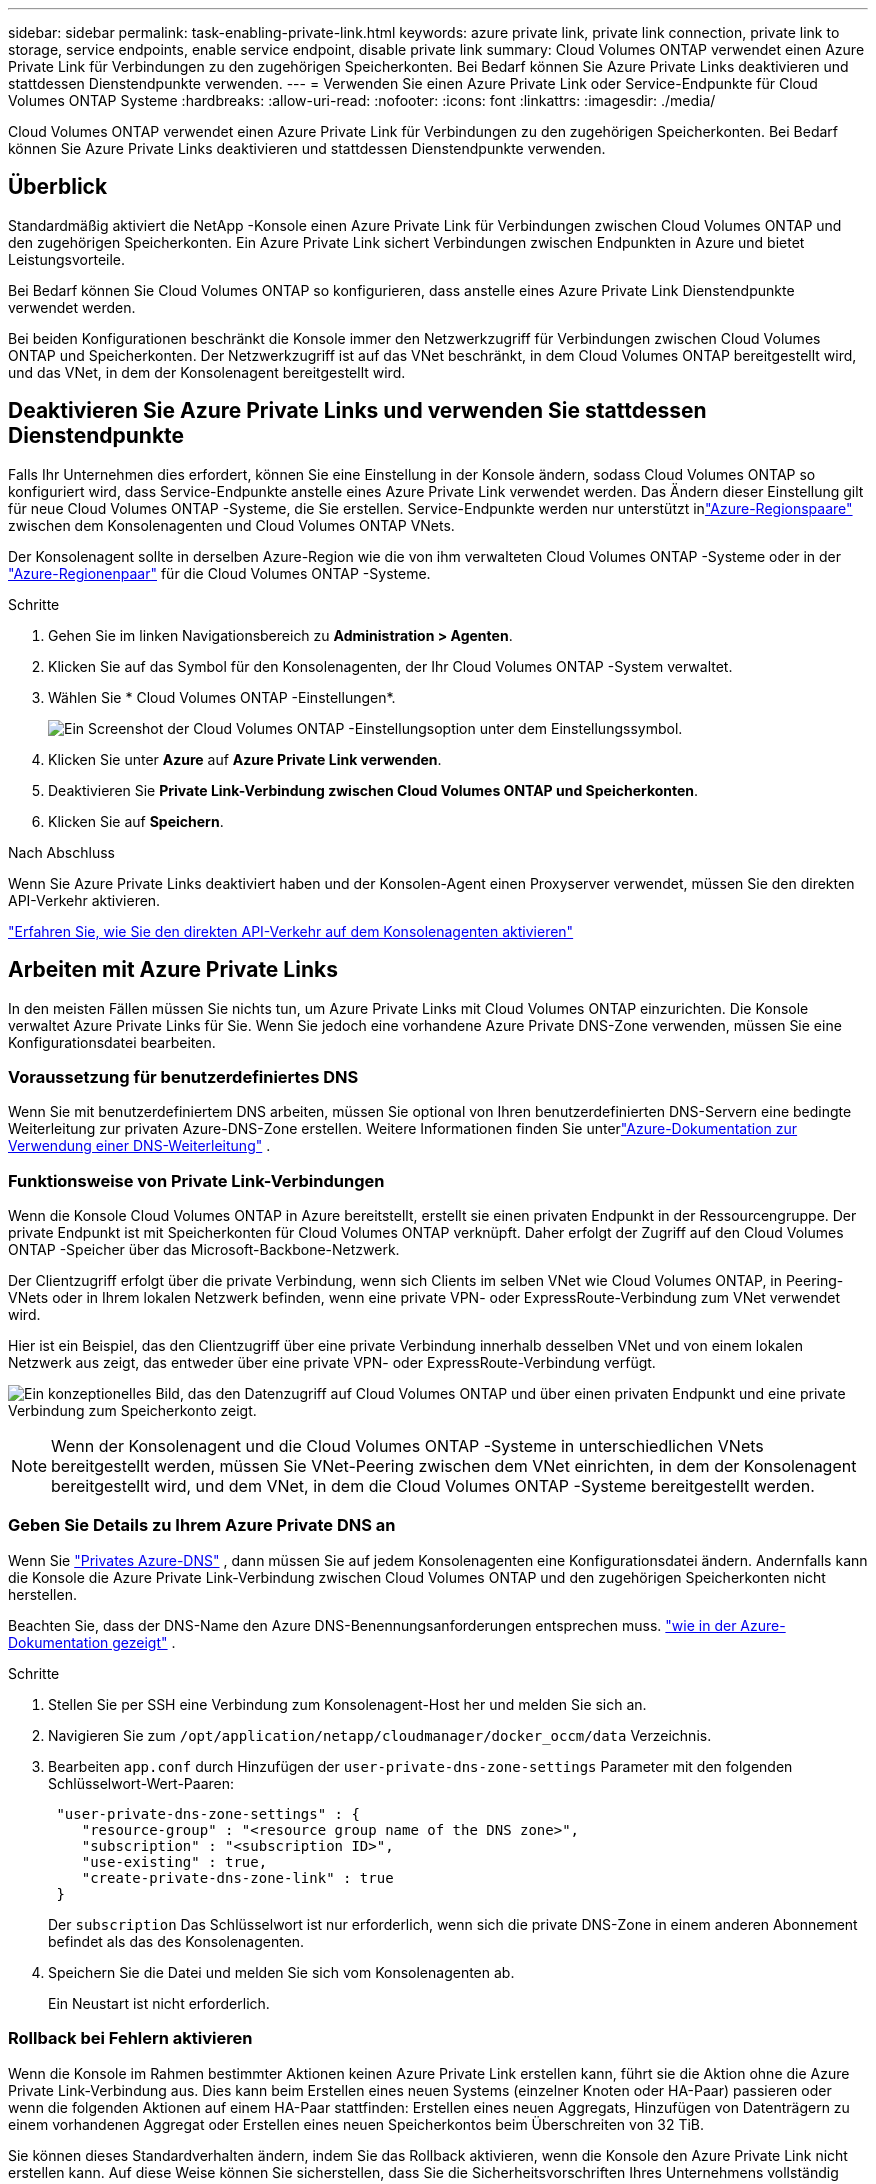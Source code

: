 ---
sidebar: sidebar 
permalink: task-enabling-private-link.html 
keywords: azure private link, private link connection, private link to storage, service endpoints, enable service endpoint, disable private link 
summary: Cloud Volumes ONTAP verwendet einen Azure Private Link für Verbindungen zu den zugehörigen Speicherkonten.  Bei Bedarf können Sie Azure Private Links deaktivieren und stattdessen Dienstendpunkte verwenden. 
---
= Verwenden Sie einen Azure Private Link oder Service-Endpunkte für Cloud Volumes ONTAP Systeme
:hardbreaks:
:allow-uri-read: 
:nofooter: 
:icons: font
:linkattrs: 
:imagesdir: ./media/


[role="lead"]
Cloud Volumes ONTAP verwendet einen Azure Private Link für Verbindungen zu den zugehörigen Speicherkonten.  Bei Bedarf können Sie Azure Private Links deaktivieren und stattdessen Dienstendpunkte verwenden.



== Überblick

Standardmäßig aktiviert die NetApp -Konsole einen Azure Private Link für Verbindungen zwischen Cloud Volumes ONTAP und den zugehörigen Speicherkonten.  Ein Azure Private Link sichert Verbindungen zwischen Endpunkten in Azure und bietet Leistungsvorteile.

Bei Bedarf können Sie Cloud Volumes ONTAP so konfigurieren, dass anstelle eines Azure Private Link Dienstendpunkte verwendet werden.

Bei beiden Konfigurationen beschränkt die Konsole immer den Netzwerkzugriff für Verbindungen zwischen Cloud Volumes ONTAP und Speicherkonten.  Der Netzwerkzugriff ist auf das VNet beschränkt, in dem Cloud Volumes ONTAP bereitgestellt wird, und das VNet, in dem der Konsolenagent bereitgestellt wird.



== Deaktivieren Sie Azure Private Links und verwenden Sie stattdessen Dienstendpunkte

Falls Ihr Unternehmen dies erfordert, können Sie eine Einstellung in der Konsole ändern, sodass Cloud Volumes ONTAP so konfiguriert wird, dass Service-Endpunkte anstelle eines Azure Private Link verwendet werden.  Das Ändern dieser Einstellung gilt für neue Cloud Volumes ONTAP -Systeme, die Sie erstellen.  Service-Endpunkte werden nur unterstützt inlink:https://docs.microsoft.com/en-us/azure/availability-zones/cross-region-replication-azure#azure-cross-region-replication-pairings-for-all-geographies["Azure-Regionspaare"^] zwischen dem Konsolenagenten und Cloud Volumes ONTAP VNets.

Der Konsolenagent sollte in derselben Azure-Region wie die von ihm verwalteten Cloud Volumes ONTAP -Systeme oder in der https://docs.microsoft.com/en-us/azure/availability-zones/cross-region-replication-azure#azure-cross-region-replication-pairings-for-all-geographies["Azure-Regionenpaar"^] für die Cloud Volumes ONTAP -Systeme.

.Schritte
. Gehen Sie im linken Navigationsbereich zu *Administration > Agenten*.
. Klicken Sie auf dasimage:icon-action.png[""] Symbol für den Konsolenagenten, der Ihr Cloud Volumes ONTAP -System verwaltet.
. Wählen Sie * Cloud Volumes ONTAP -Einstellungen*.
+
image::screenshot-settings-cloud-volumes-ontap.png[Ein Screenshot der Cloud Volumes ONTAP -Einstellungsoption unter dem Einstellungssymbol.]

. Klicken Sie unter *Azure* auf *Azure Private Link verwenden*.
. Deaktivieren Sie *Private Link-Verbindung zwischen Cloud Volumes ONTAP und Speicherkonten*.
. Klicken Sie auf *Speichern*.


.Nach Abschluss
Wenn Sie Azure Private Links deaktiviert haben und der Konsolen-Agent einen Proxyserver verwendet, müssen Sie den direkten API-Verkehr aktivieren.

https://docs.netapp.com/us-en/bluexp-setup-admin/task-configuring-proxy.html#enable-a-proxy-on-a-connector["Erfahren Sie, wie Sie den direkten API-Verkehr auf dem Konsolenagenten aktivieren"^]



== Arbeiten mit Azure Private Links

In den meisten Fällen müssen Sie nichts tun, um Azure Private Links mit Cloud Volumes ONTAP einzurichten.  Die Konsole verwaltet Azure Private Links für Sie.  Wenn Sie jedoch eine vorhandene Azure Private DNS-Zone verwenden, müssen Sie eine Konfigurationsdatei bearbeiten.



=== Voraussetzung für benutzerdefiniertes DNS

Wenn Sie mit benutzerdefiniertem DNS arbeiten, müssen Sie optional von Ihren benutzerdefinierten DNS-Servern eine bedingte Weiterleitung zur privaten Azure-DNS-Zone erstellen. Weitere Informationen finden Sie unterlink:https://learn.microsoft.com/en-us/azure/private-link/private-endpoint-dns#on-premises-workloads-using-a-dns-forwarder["Azure-Dokumentation zur Verwendung einer DNS-Weiterleitung"^] .



=== Funktionsweise von Private Link-Verbindungen

Wenn die Konsole Cloud Volumes ONTAP in Azure bereitstellt, erstellt sie einen privaten Endpunkt in der Ressourcengruppe.  Der private Endpunkt ist mit Speicherkonten für Cloud Volumes ONTAP verknüpft.  Daher erfolgt der Zugriff auf den Cloud Volumes ONTAP -Speicher über das Microsoft-Backbone-Netzwerk.

Der Clientzugriff erfolgt über die private Verbindung, wenn sich Clients im selben VNet wie Cloud Volumes ONTAP, in Peering-VNets oder in Ihrem lokalen Netzwerk befinden, wenn eine private VPN- oder ExpressRoute-Verbindung zum VNet verwendet wird.

Hier ist ein Beispiel, das den Clientzugriff über eine private Verbindung innerhalb desselben VNet und von einem lokalen Netzwerk aus zeigt, das entweder über eine private VPN- oder ExpressRoute-Verbindung verfügt.

image:diagram_azure_private_link.png["Ein konzeptionelles Bild, das den Datenzugriff auf Cloud Volumes ONTAP und über einen privaten Endpunkt und eine private Verbindung zum Speicherkonto zeigt."]


NOTE: Wenn der Konsolenagent und die Cloud Volumes ONTAP -Systeme in unterschiedlichen VNets bereitgestellt werden, müssen Sie VNet-Peering zwischen dem VNet einrichten, in dem der Konsolenagent bereitgestellt wird, und dem VNet, in dem die Cloud Volumes ONTAP -Systeme bereitgestellt werden.



=== Geben Sie Details zu Ihrem Azure Private DNS an

Wenn Sie https://docs.microsoft.com/en-us/azure/dns/private-dns-overview["Privates Azure-DNS"^] , dann müssen Sie auf jedem Konsolenagenten eine Konfigurationsdatei ändern.  Andernfalls kann die Konsole die Azure Private Link-Verbindung zwischen Cloud Volumes ONTAP und den zugehörigen Speicherkonten nicht herstellen.

Beachten Sie, dass der DNS-Name den Azure DNS-Benennungsanforderungen entsprechen muss. https://docs.microsoft.com/en-us/azure/storage/common/storage-private-endpoints#dns-changes-for-private-endpoints["wie in der Azure-Dokumentation gezeigt"^] .

.Schritte
. Stellen Sie per SSH eine Verbindung zum Konsolenagent-Host her und melden Sie sich an.
. Navigieren Sie zum  `/opt/application/netapp/cloudmanager/docker_occm/data` Verzeichnis.
. Bearbeiten  `app.conf` durch Hinzufügen der  `user-private-dns-zone-settings` Parameter mit den folgenden Schlüsselwort-Wert-Paaren:
+
[source, cli]
----
 "user-private-dns-zone-settings" : {
    "resource-group" : "<resource group name of the DNS zone>",
    "subscription" : "<subscription ID>",
    "use-existing" : true,
    "create-private-dns-zone-link" : true
 }
----
+
Der `subscription` Das Schlüsselwort ist nur erforderlich, wenn sich die private DNS-Zone in einem anderen Abonnement befindet als das des Konsolenagenten.

. Speichern Sie die Datei und melden Sie sich vom Konsolenagenten ab.
+
Ein Neustart ist nicht erforderlich.





=== Rollback bei Fehlern aktivieren

Wenn die Konsole im Rahmen bestimmter Aktionen keinen Azure Private Link erstellen kann, führt sie die Aktion ohne die Azure Private Link-Verbindung aus.  Dies kann beim Erstellen eines neuen Systems (einzelner Knoten oder HA-Paar) passieren oder wenn die folgenden Aktionen auf einem HA-Paar stattfinden: Erstellen eines neuen Aggregats, Hinzufügen von Datenträgern zu einem vorhandenen Aggregat oder Erstellen eines neuen Speicherkontos beim Überschreiten von 32 TiB.

Sie können dieses Standardverhalten ändern, indem Sie das Rollback aktivieren, wenn die Konsole den Azure Private Link nicht erstellen kann.  Auf diese Weise können Sie sicherstellen, dass Sie die Sicherheitsvorschriften Ihres Unternehmens vollständig einhalten.

Wenn Sie das Rollback aktivieren, stoppt die Konsole die Aktion und führt ein Rollback aller Ressourcen durch, die im Rahmen der Aktion erstellt wurden.

Sie können das Rollback über die API oder durch Aktualisieren der Datei app.conf aktivieren.

*Rollback über die API aktivieren*

.Schritt
. Verwenden Sie die `PUT /occm/config` API-Aufruf mit folgendem Anforderungstext:
+
[source, json]
----
{ "rollbackOnAzurePrivateLinkFailure": true }
----


*Rollback durch Aktualisieren von app.conf aktivieren*

.Schritte
. Stellen Sie per SSH eine Verbindung zum Host des Konsolenagenten her und melden Sie sich an.
. Navigieren Sie zum folgenden Verzeichnis: /opt/application/netapp/cloudmanager/docker_occm/data
. Bearbeiten Sie app.conf, indem Sie den folgenden Parameter und Wert hinzufügen:
+
 "rollback-on-private-link-failure": true
. Speichern Sie die Datei und melden Sie sich vom Konsolenagenten ab.
+
Ein Neustart ist nicht erforderlich.


